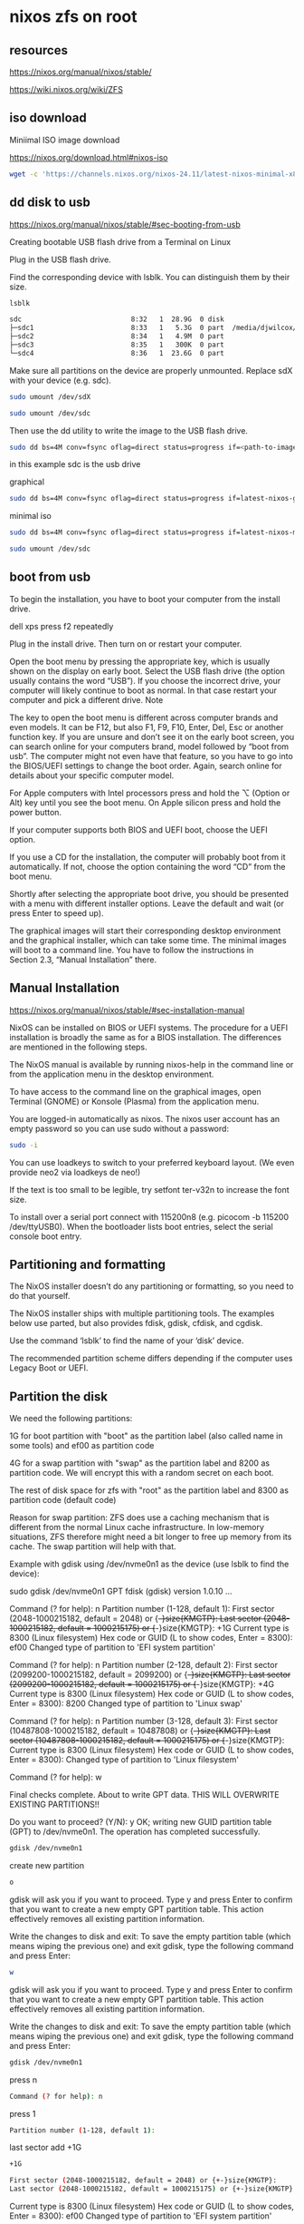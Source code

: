 #+STARTUP: content
* nixos zfs on root
** resources

[[https://nixos.org/manual/nixos/stable/]]

[[https://wiki.nixos.org/wiki/ZFS]]

** iso download

Miniimal ISO image download

[[https://nixos.org/download.html#nixos-iso]]

#+begin_src sh
wget -c 'https://channels.nixos.org/nixos-24.11/latest-nixos-minimal-x86_64-linux.iso'
#+end_src

** dd disk to usb

[[https://nixos.org/manual/nixos/stable/#sec-booting-from-usb]]

Creating bootable USB flash drive from a Terminal on Linux

Plug in the USB flash drive.

Find the corresponding device with lsblk. You can distinguish them by their size.

#+begin_src sh
lsblk
#+end_src

#+begin_src sh
sdc                           8:32   1  28.9G  0 disk
├─sdc1                        8:33   1   5.3G  0 part  /media/djwilcox/Ubuntu 24.10 amd64
├─sdc2                        8:34   1   4.9M  0 part
├─sdc3                        8:35   1   300K  0 part
└─sdc4                        8:36   1  23.6G  0 part
#+end_src

Make sure all partitions on the device are properly unmounted.
Replace sdX with your device (e.g. sdc). 

#+begin_src sh
sudo umount /dev/sdX
#+end_src

#+begin_src sh
sudo umount /dev/sdc
#+end_src

Then use the dd utility to write the image to the USB flash drive. 

#+begin_src sh
sudo dd bs=4M conv=fsync oflag=direct status=progress if=<path-to-image> of=/dev/sdX
#+end_src

in this example sdc is the usb drive

graphical

#+begin_src sh
sudo dd bs=4M conv=fsync oflag=direct status=progress if=latest-nixos-gnome-x86_64-linux.iso of=/dev/sdc
#+end_src

minimal iso

#+begin_src sh
sudo dd bs=4M conv=fsync oflag=direct status=progress if=latest-nixos-minimal-x86_64-linux.iso of=/dev/sdc
#+end_src

#+begin_src sh
sudo umount /dev/sdc
#+end_src

** boot from usb

To begin the installation, you have to boot your computer from the install drive.

dell xps press f2 repeatedly

Plug in the install drive. Then turn on or restart your computer.

Open the boot menu by pressing the appropriate key, which is usually shown on the display on early boot. Select the USB flash drive (the option usually contains the word “USB”). If you choose the incorrect drive, your computer will likely continue to boot as normal. In that case restart your computer and pick a different drive.
    Note

The key to open the boot menu is different across computer brands and even models. It can be F12, but also F1, F9, F10, Enter, Del, Esc or another function key. If you are unsure and don’t see it on the early boot screen, you can search online for your computers brand, model followed by “boot from usb”. The computer might not even have that feature, so you have to go into the BIOS/UEFI settings to change the boot order. Again, search online for details about your specific computer model.

For Apple computers with Intel processors press and hold the ⌥ (Option or Alt) key until you see the boot menu. On Apple silicon press and hold the power button.

If your computer supports both BIOS and UEFI boot, choose the UEFI option.

If you use a CD for the installation, the computer will probably boot from it automatically. If not, choose the option containing the word “CD” from the boot menu.

Shortly after selecting the appropriate boot drive, you should be presented with a menu with different installer options. Leave the default and wait (or press Enter to speed up).

The graphical images will start their corresponding desktop environment and the graphical installer, which can take some time. The minimal images will boot to a command line. You have to follow the instructions in Section 2.3, “Manual Installation” there. 

** Manual Installation

[[https://nixos.org/manual/nixos/stable/#sec-installation-manual]]

NixOS can be installed on BIOS or UEFI systems. The procedure for a UEFI installation is broadly the same as for a BIOS installation. The differences are mentioned in the following steps.

The NixOS manual is available by running nixos-help in the command line or from the application menu in the desktop environment.

To have access to the command line on the graphical images, open Terminal (GNOME) or Konsole (Plasma) from the application menu.

You are logged-in automatically as nixos. The nixos user account has an empty password so you can use sudo without a password:

#+begin_src sh
sudo -i
#+end_src

You can use loadkeys to switch to your preferred keyboard layout. (We even provide neo2 via loadkeys de neo!)

If the text is too small to be legible, try setfont ter-v32n to increase the font size.

To install over a serial port connect with 115200n8 (e.g. picocom -b 115200 /dev/ttyUSB0). When the bootloader lists boot entries, select the serial console boot entry.

** Partitioning and formatting

The NixOS installer doesn’t do any partitioning or formatting, so you need to do that yourself.

The NixOS installer ships with multiple partitioning tools. The examples below use parted, but also provides fdisk, gdisk, cfdisk, and cgdisk.

Use the command ‘lsblk’ to find the name of your ‘disk’ device.

The recommended partition scheme differs depending if the computer uses Legacy Boot or UEFI.

** Partition the disk

We need the following partitions:

1G for boot partition with "boot" as the partition label (also called name in some tools) and ef00 as partition code

4G for a swap partition with "swap" as the partition label and 8200 as partition code. We will encrypt this with a random secret on each boot.

The rest of disk space for zfs with "root" as the partition label and 8300 as partition code (default code)

Reason for swap partition: ZFS does use a caching mechanism that is different from the normal Linux cache infrastructure. In low-memory situations, ZFS therefore might need a bit longer to free up memory from its cache. The swap partition will help with that.

Example with gdisk using /dev/nvme0n1 as the device (use lsblk to find the device): 

sudo gdisk /dev/nvme0n1
GPT fdisk (gdisk) version 1.0.10
...
# boot partition
Command (? for help): n
Partition number (1-128, default 1): 
First sector (2048-1000215182, default = 2048) or {+-}size{KMGTP}: 
Last sector (2048-1000215182, default = 1000215175) or {+-}size{KMGTP}: +1G
Current type is 8300 (Linux filesystem)
Hex code or GUID (L to show codes, Enter = 8300): ef00
Changed type of partition to 'EFI system partition'

# Swap partition
Command (? for help): n
Partition number (2-128, default 2): 
First sector (2099200-1000215182, default = 2099200) or {+-}size{KMGTP}: 
Last sector (2099200-1000215182, default = 1000215175) or {+-}size{KMGTP}: +4G
Current type is 8300 (Linux filesystem)
Hex code or GUID (L to show codes, Enter = 8300): 8200
Changed type of partition to 'Linux swap'

# root partition
Command (? for help): n
Partition number (3-128, default 3): 
First sector (10487808-1000215182, default = 10487808) or {+-}size{KMGTP}: 
Last sector (10487808-1000215182, default = 1000215175) or {+-}size{KMGTP}: 
Current type is 8300 (Linux filesystem)
Hex code or GUID (L to show codes, Enter = 8300): 
Changed type of partition to 'Linux filesystem'

# write changes
Command (? for help): w

Final checks complete. About to write GPT data. THIS WILL OVERWRITE EXISTING
PARTITIONS!!

Do you want to proceed? (Y/N): y
OK; writing new GUID partition table (GPT) to /dev/nvme0n1.
The operation has completed successfully.

#+begin_src sh
gdisk /dev/nvme0n1
#+end_src

create new partition

#+begin_src sh
o
#+end_src

gdisk will ask you if you want to proceed. Type y and press Enter to confirm that you want to create a new empty GPT partition table. This action effectively removes all existing partition information.

Write the changes to disk and exit: To save the empty partition table (which means wiping the previous one) and exit gdisk, type the following command and press Enter:

#+begin_src sh
w
#+end_src

gdisk will ask you if you want to proceed. Type y and press Enter to confirm that you want to create a new empty GPT partition table. This action effectively removes all existing partition information.

Write the changes to disk and exit: To save the empty partition table (which means wiping the previous one) and exit gdisk, type the following command and press Enter:

#+begin_src sh
gdisk /dev/nvme0n1
#+end_src

press n

#+begin_src sh
Command (? for help): n
#+end_src

press 1

#+begin_src sh
Partition number (1-128, default 1): 
#+end_src

last sector
add +1G

#+begin_src sh
+1G
#+end_src

#+begin_src sh
First sector (2048-1000215182, default = 2048) or {+-}size{KMGTP}: 
Last sector (2048-1000215182, default = 1000215175) or {+-}size{KMGTP}: +1G
#+end_src

Current type is 8300 (Linux filesystem)
Hex code or GUID (L to show codes, Enter = 8300): ef00
Changed type of partition to 'EFI system partition'

add

#+begin_src sh
ef00
#+end_src

# Swap partition
Command (? for help): n
Partition number (2-128, default 2): 
First sector (2099200-1000215182, default = 2099200) or {+-}size{KMGTP}: 
Last sector (2099200-1000215182, default = 1000215175) or {+-}size{KMGTP}: +4G
Current type is 8300 (Linux filesystem)
Hex code or GUID (L to show codes, Enter = 8300): 8200
Changed type of partition to 'Linux swap'

#+begin_src sh
n
#+end_src

press

#+begin_src sh
2
#+end_src

add

last sector

#+begin_src sh
+8G
#+end_src

then

#+begin_src sh
8200
#+end_src

# root partition
Command (? for help): n
Partition number (3-128, default 3): 
First sector (10487808-1000215182, default = 10487808) or {+-}size{KMGTP}: 
Last sector (10487808-1000215182, default = 1000215175) or {+-}size{KMGTP}: 
Current type is 8300 (Linux filesystem)
Hex code or GUID (L to show codes, Enter = 8300): 
Changed type of partition to 'Linux filesystem'

press

#+begin_src sh
n
#+end_src

then

#+begin_src sh
3
#+end_src

hex

#+begin_src sh
8300
#+end_src


# write changes
Command (? for help): w

Final checks complete. About to write GPT data. THIS WILL OVERWRITE EXISTING
PARTITIONS!!

Do you want to proceed? (Y/N): y
OK; writing new GUID partition table (GPT) to /dev/nvme0n1.
The operation has completed successfully.

Final partition table (fdisk -l /dev/nvme0n1): 

#+begin_src sh
fdisk -l /dev/nvme0n1
#+end_src

Let's use variables from now on for simplicity. Get the device ID in /dev/disk/by-id/ (using blkid), in our case here it is nvme-SKHynix_HFS512GDE9X081N_FNB6N634510106K5O 

#+begin_src sh
blkid
#+end_src

#+begin_src sh
ls -l /dev/disk/by-id/
#+end_src

example, use tab completion for the names

#+begin_src sh
BOOT=/dev/disk/by-id/nvme-SKHynix_HFS512GDE9X081N_FNB6N634510106K5O-part1
SWAP=/dev/disk/by-id/nvme-SKHynix_HFS512GDE9X081N_FNB6N634510106K5O-part2
DISK=/dev/disk/by-id/nvme-SKHynix_HFS512GDE9X081N_FNB6N634510106K5O-part3
#+end_src

#+begin_src sh
zpool create -O encryption=on -O keyformat=passphrase -O keylocation=prompt -O compression=zstd -O mountpoint=none -O xattr=sa -O acltype=posixacl -o ashift=12 zpool $DISK
# enter the password to decrypt the pool at boot
Enter new passphrase:
Re-enter new passphrase:

# Create datasets
zfs create zpool/root
zfs create zpool/nix
zfs create zpool/var
zfs create zpool/home

# Mount root
mkdir -p /mnt
mount -t zfs zpool/root /mnt -o zfsutil

# Mount nix, var, home
mkdir /mnt/nix /mnt/var /mnt/home
mount -t zfs zpool/nix /mnt/nix -o zfsutil
mount -t zfs zpool/var /mnt/var -o zfsutil
mount -t zfs zpool/home /mnt/home -o zfsutil
#+end_src

zpool status

#+begin_src sh
zpool status
#+end_src

Format boot partition and enable swap

#+begin_src sh
mkfs.fat -F 32 -n boot $BOOT
#+end_src

#+begin_src sh
mkswap -L swap $SWAP
swapon $SWAP
#+end_src

Installation

#+begin_src sh
# Mount boot
mkdir -p /mnt/boot
mount $BOOT /mnt/boot

# Generate the nixos config
nixos-generate-config --root /mnt
...
writing /mnt/etc/nixos/hardware-configuration.nix...
writing /mnt/etc/nixos/configuration.nix...
For more hardware-specific settings, see https://github.com/NixOS/nixos-hardware.
#+end_src

Now edit the configuration.nix that was just created in /mnt/etc/nixos/configuration.nix and make sure to have at least the following content in it. 

#+begin_src sh
vim /mnt/etc/nixos/configuration.nix
#+end_src

after the imports block add the following

#+begin_src sh
systemd.services.zfs-mount.enable = false;
#+end_src

networking.hostId

#+begin_src sh
head -c 8 /etc/machine-id
#+end_src

#+begin_example
ad26d962
#+end_example

#+begin_src sh
networking.hostId = "ad26d962";
#+end_src

Now check the hardware-configuration.nix in /mnt/etc/nixos/hardware-configuration.nix and add whats missing e.g. options = [ "zfsutil" ] for all filesystems except boot and randomEncryption = true; for the swap partition.

Also change the generated swap device to the partition we created e.g. /dev/disk/by-id/nvme-SKHynix_HFS512GDE9X081N_FNB6N634510106K5O-part2 in this case and /dev/disk/by-id/nvme-SKHynix_HFS512GDE9X081N_FNB6N634510106K5O-part1 for boot. 

#+begin_src sh
vim /mnt/etc/nixos/hardware-configuration.nix
#+end_src

#+begin_src sh
{
...
  fileSystems."/" = { 
    device = "zpool/root";
    fsType = "zfs";
    # the zfsutil option is needed when mounting zfs datasets without "legacy" mountpoints
+    options = [ "zfsutil" ];
  };

  fileSystems."/nix" = { 
    device = "zpool/nix";
    fsType = "zfs";
+    options = [ "zfsutil" ];
  };

  fileSystems."/var" = { 
    device = "zpool/var";
    fsType = "zfs";
+    options = [ "zfsutil" ];
  };

  fileSystems."/home" = {
    device = "zpool/home";
    fsType = "zfs";
+    options = [ "zfsutil" ];
  };

  fileSystems."/boot" = { 
   device = "/dev/disk/by-id/nvme-SKHynix_HFS512GDE9X081N_FNB6N634510106K5O-part1";
   fsType = "vfat";
  };

  swapDevices = [{
+    device = "/dev/disk/by-id/nvme-SKHynix_HFS512GDE9X081N_FNB6N634510106K5O-part2";
+    randomEncryption = true;
  }];
}
#+end_src

#+begin_src sh
cd /mnt/etc/nixos
#+end_src

#+begin_src sh
cp hardware-configuration.nix hardware-configuration.nix.bak
#+end_src

#+begin_src sh
echo $BOOT >> hardware-configuration.nix
echo $SWAP >> hardware-configuration.nix
#+end_src

edit the hardware-configuration.nix and add the boot and swap to the config

delete the backup file

#+begin_src sh
rm -i hardware-configuration.nix.bak
#+end_src

** Configure the NixOS system

Generate the base NixOS configuration files. 

#+begin_src sh
nixos-generate-config --root /mnt
#+end_src

Open /mnt/etc/nixos/configuration.nix in a text editor and change imports to include hardware-configuration-zfs.nix instead of the default hardware-configuration.nix. We will be editing this file later.

Now Add the following block of code anywhere (how you organise your configuration.nix is up to you): 

#+begin_src sh
# ZFS boot settings.
boot.supportedFilesystems = [ "zfs" ];
boot.zfs.devNodes = "/dev/";
#+end_src

Now set networking.hostName and networking.hostId. The host ID must be an eight digit hexadecimal value.
You can derive it from the /etc/machine-id, taking the first eight characters; from the hostname, by taking the first eight characters of the hostname's md5sum 

#+begin_src sh
hostname | md5sum | head -c 8
#+end_src

or by taking eight hexadecimal characters from /dev/urandom

#+begin_src sh
tr -dc 0-9a-f < /dev/urandom | head -c 8
#+end_src

password

#+begin_src sh
users.mutableUsers = true;
users.users.username.initialPassword = "password";
#+end_src

#+begin_src sh
passwd
#+end_src

remove

#+begin_src sh
users.users.username.initialPassword = "password";
#+end_src

rebuild

*** Now add some ZFS maintenance settings: 

#+begin_src sh
# ZFS maintenance settings.
services.zfs.trim.enable = true;
services.zfs.autoScrub.enable = true;
services.zfs.autoScrub.pools = [ "rpool" ];
#+end_src

You may wish to also add services.zfs.autoSnapshot.enable = true; and set the ZFS property com.sun:auto-snapshot to true on rpool/userdata to have automatic snapshots. (See #How to use the auto-snapshotting service earlier on this page.)

Now open /mnt/etc/nixos/hardware-configuration-zfs.nix.

Add options = [ "zfsutil" ]; to every ZFS fileSystems block.
Add options = [ "X-mount.mkdir" ]; to fileSystems."/boot" and fileSystems."/boot2".

Replace swapDevices with the following, replacing DISK1 and DISK2 with the names of your disks.

#+begin_src sh
swapDevices = [
  { device = "/dev/disk/by-id/DISK1-part2";
    randomEncryption = true;
  }
];
#+end_src    


#+begin_src sh
swapDevices = [
  { device = "/dev/disk/by-label/swap";
    randomEncryption = true;
  }
];
#+end_src    

** installing nixos

#+begin_src sh
nixos-install --show-trace --root /mnt
#+end_src

--show-trace will show you where exactly things went wrong if nixos-install fails. To take advantage of all cores on your system, also specify --max-jobs n replacing n with the number of cores on your machine. 

#+begin_src sh
sudo umount -R /mnt
#+end_src

#+begin_src sh
sudo shutdown now
#+end_src

** Automatic scrubbing

Regular scrubbing of ZFS pools is recommended and can be enabled in your NixOS configuration via: 

#+begin_src sh
services.zfs.autoScrub.enable = true;
#+end_src

** home-manager

#+begin_src sh
nix-channel --add https://github.com/nix-community/home-manager/archive/release-24.11.tar.gz home-manager
nix-channel --update
#+end_src

#+begin_src sh
nix-shell '<home-manager>' -A install
#+end_src
